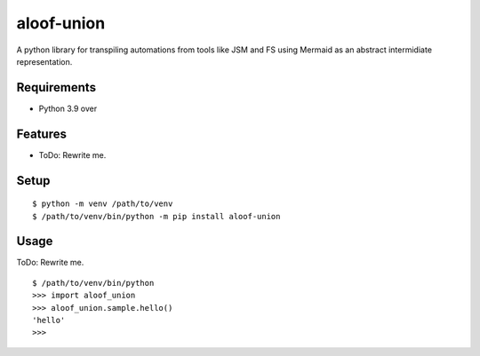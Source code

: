 =============
 aloof-union
=============

A python library for transpiling automations from tools like JSM and FS using Mermaid as an abstract intermidiate representation.

Requirements
============

* Python 3.9 over

Features
========

* ToDo: Rewrite me.

Setup
=====

::

  $ python -m venv /path/to/venv
  $ /path/to/venv/bin/python -m pip install aloof-union

Usage
=====

ToDo: Rewrite me.

::

  $ /path/to/venv/bin/python
  >>> import aloof_union
  >>> aloof_union.sample.hello()
  'hello'
  >>>

